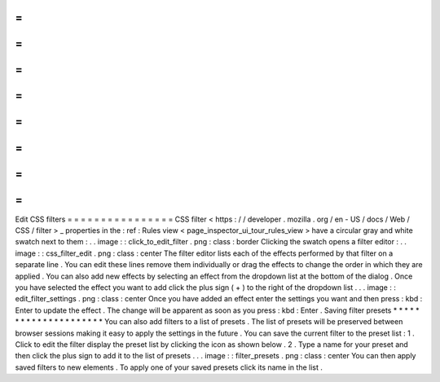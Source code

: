 =
=
=
=
=
=
=
=
=
=
=
=
=
=
=
=
Edit
CSS
filters
=
=
=
=
=
=
=
=
=
=
=
=
=
=
=
=
CSS
filter
<
https
:
/
/
developer
.
mozilla
.
org
/
en
-
US
/
docs
/
Web
/
CSS
/
filter
>
_
properties
in
the
:
ref
:
Rules
view
<
page_inspector_ui_tour_rules_view
>
have
a
circular
gray
and
white
swatch
next
to
them
:
.
.
image
:
:
click_to_edit_filter
.
png
:
class
:
border
Clicking
the
swatch
opens
a
filter
editor
:
.
.
image
:
:
css_filter_edit
.
png
:
class
:
center
The
filter
editor
lists
each
of
the
effects
performed
by
that
filter
on
a
separate
line
.
You
can
edit
these
lines
remove
them
individually
or
drag
the
effects
to
change
the
order
in
which
they
are
applied
.
You
can
also
add
new
effects
by
selecting
an
effect
from
the
dropdown
list
at
the
bottom
of
the
dialog
.
Once
you
have
selected
the
effect
you
want
to
add
click
the
plus
sign
(
+
)
to
the
right
of
the
dropdown
list
.
.
.
image
:
:
edit_filter_settings
.
png
:
class
:
center
Once
you
have
added
an
effect
enter
the
settings
you
want
and
then
press
:
kbd
:
Enter
to
update
the
effect
.
The
change
will
be
apparent
as
soon
as
you
press
:
kbd
:
Enter
.
Saving
filter
presets
*
*
*
*
*
*
*
*
*
*
*
*
*
*
*
*
*
*
*
*
*
You
can
also
add
filters
to
a
list
of
presets
.
The
list
of
presets
will
be
preserved
between
browser
sessions
making
it
easy
to
apply
the
settings
in
the
future
.
You
can
save
the
current
filter
to
the
preset
list
:
1
.
Click
to
edit
the
filter
display
the
preset
list
by
clicking
the
icon
as
shown
below
.
2
.
Type
a
name
for
your
preset
and
then
click
the
plus
sign
to
add
it
to
the
list
of
presets
.
.
.
image
:
:
filter_presets
.
png
:
class
:
center
You
can
then
apply
saved
filters
to
new
elements
.
To
apply
one
of
your
saved
presets
click
its
name
in
the
list
.
